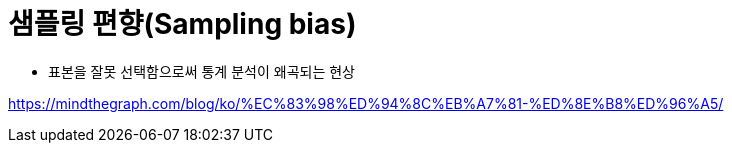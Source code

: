 = 샘플링 편향(Sampling bias)

* 표본을 잘못 선택함으로써 통계 분석이 왜곡되는 현상


https://mindthegraph.com/blog/ko/%EC%83%98%ED%94%8C%EB%A7%81-%ED%8E%B8%ED%96%A5/